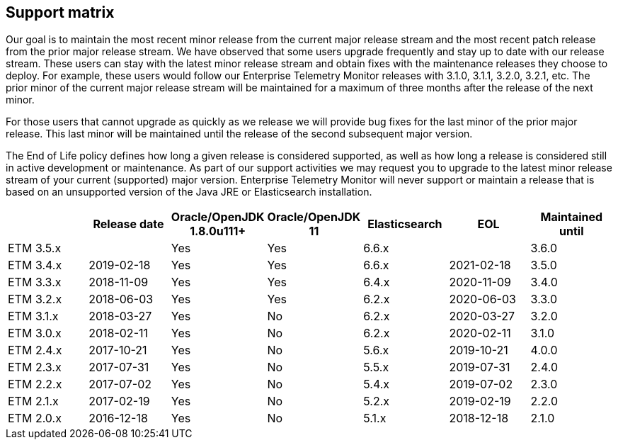 == Support matrix

Our goal is to maintain the most recent minor release from the current major release stream and the most recent patch release from the prior major release stream. We have observed that some users upgrade frequently and stay up to date with our release stream. These users can stay with the latest minor release stream and obtain fixes with the maintenance releases they choose to deploy. For example, these users would follow our Enterprise Telemetry Monitor releases with 3.1.0, 3.1.1, 3.2.0, 3.2.1, etc. The prior minor of the current major release stream will be maintained for a maximum of three months after the release of the next minor.

For those users that cannot upgrade as quickly as we release we will provide bug fixes for the last minor of the prior major release. This last minor will be maintained until the release of the second subsequent major version.

The End of Life policy defines how long a given release is considered supported, as well as how long a release is considered still in active development or maintenance. As part of our support activities we may request you to upgrade to the latest minor release stream of your current (supported) major version. Enterprise Telemetry Monitor will never support or maintain a release that is based on an unsupported version of the Java JRE or Elasticsearch installation.


[options="header"]
|=======================
|         |Release date|Oracle/OpenJDK 1.8.0u111+|Oracle/OpenJDK 11|Elasticsearch|EOL       |Maintained until
|ETM 3.5.x|  |Yes                      |Yes              |6.6.x        ||3.6.0
|ETM 3.4.x|2019-02-18  |Yes                      |Yes              |6.6.x        |2021-02-18|3.5.0
|ETM 3.3.x|2018-11-09  |Yes                      |Yes              |6.4.x        |2020-11-09|3.4.0
|ETM 3.2.x|2018-06-03  |Yes                      |Yes              |6.2.x        |2020-06-03|3.3.0
|ETM 3.1.x|2018-03-27  |Yes                      |No               |6.2.x        |2020-03-27|3.2.0
|ETM 3.0.x|2018-02-11  |Yes                      |No               |6.2.x        |2020-02-11|3.1.0
|ETM 2.4.x|2017-10-21  |Yes                      |No               |5.6.x        |2019-10-21|4.0.0
|ETM 2.3.x|2017-07-31  |Yes                      |No               |5.5.x        |2019-07-31|2.4.0
|ETM 2.2.x|2017-07-02  |Yes                      |No               |5.4.x        |2019-07-02|2.3.0
|ETM 2.1.x|2017-02-19  |Yes                      |No               |5.2.x        |2019-02-19|2.2.0
|ETM 2.0.x|2016-12-18  |Yes                      |No               |5.1.x        |2018-12-18|2.1.0
|=======================

